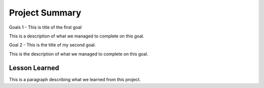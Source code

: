 Project Summary
===============

Goals 1 - This is title of the first goal

This is a description of what we managed to complete on this goal.

Goal 2 - This is the title of my second goal.

This is the description of what we managed to complete on this goal.

Lesson Learned
--------------
This is a paragraph describing what we learned from this project.